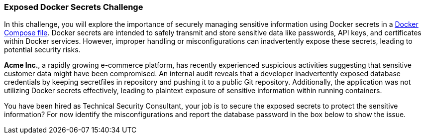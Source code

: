 === Exposed Docker Secrets Challenge

In this challenge, you will explore the importance of securely managing sensitive information using Docker secrets in a https://raw.githubusercontent.com/OWASP/wrongsecrets/refs/heads/master/src/main/resources/challenges/challenge-51/challenge51docker-compose.yml[Docker Compose file]. Docker secrets are intended to safely transmit and store sensitive data like passwords, API keys, and certificates within Docker services. However, improper handling or misconfigurations can inadvertently expose these secrets, leading to potential security risks.

*Acme Inc.*, a rapidly growing e-commerce platform, has recently experienced suspicious activities suggesting that sensitive customer data might have been compromised. An internal audit reveals that a developer inadvertently exposed database credentials by keeping secretfiles in repository and pushing it to a public Git repository. Additionally, the application was not utilizing Docker secrets effectively, leading to plaintext exposure of sensitive information within running containers.

You have been hired as Technical Security Consultant, your job is to secure the exposed secrets to protect the sensitive information? For now identify the misconfigurations and report the database password in the box below to show the issue.

